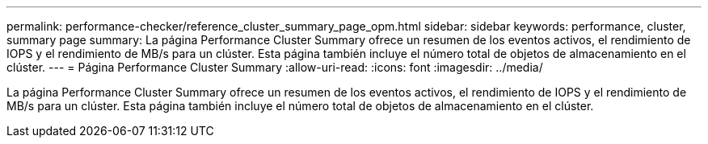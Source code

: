 ---
permalink: performance-checker/reference_cluster_summary_page_opm.html 
sidebar: sidebar 
keywords: performance, cluster, summary page 
summary: La página Performance Cluster Summary ofrece un resumen de los eventos activos, el rendimiento de IOPS y el rendimiento de MB/s para un clúster. Esta página también incluye el número total de objetos de almacenamiento en el clúster. 
---
= Página Performance Cluster Summary
:allow-uri-read: 
:icons: font
:imagesdir: ../media/


[role="lead"]
La página Performance Cluster Summary ofrece un resumen de los eventos activos, el rendimiento de IOPS y el rendimiento de MB/s para un clúster. Esta página también incluye el número total de objetos de almacenamiento en el clúster.
